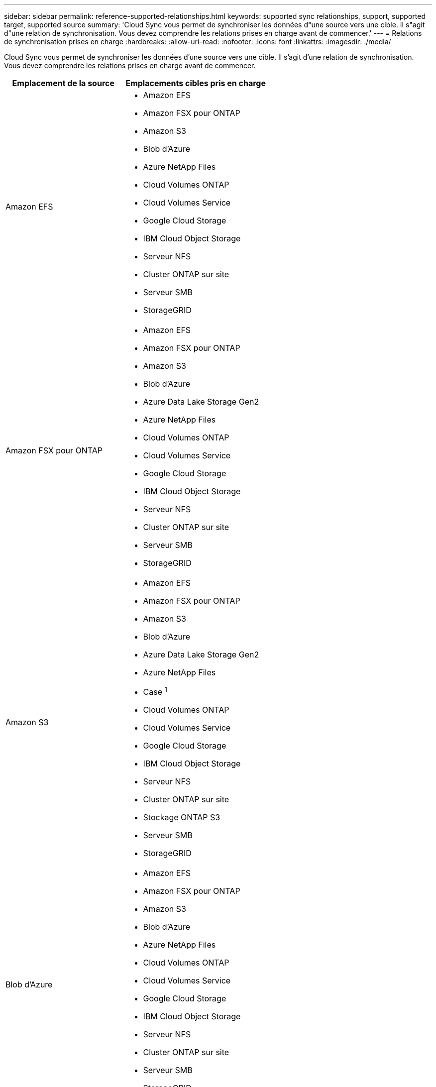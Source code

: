 ---
sidebar: sidebar 
permalink: reference-supported-relationships.html 
keywords: supported sync relationships, support, supported target, supported source 
summary: 'Cloud Sync vous permet de synchroniser les données d"une source vers une cible. Il s"agit d"une relation de synchronisation. Vous devez comprendre les relations prises en charge avant de commencer.' 
---
= Relations de synchronisation prises en charge
:hardbreaks:
:allow-uri-read: 
:nofooter: 
:icons: font
:linkattrs: 
:imagesdir: ./media/


[role="lead"]
Cloud Sync vous permet de synchroniser les données d'une source vers une cible. Il s'agit d'une relation de synchronisation. Vous devez comprendre les relations prises en charge avant de commencer.

[cols="20,25"]
|===
| Emplacement de la source | Emplacements cibles pris en charge 


| Amazon EFS  a| 
* Amazon EFS
* Amazon FSX pour ONTAP
* Amazon S3
* Blob d'Azure
* Azure NetApp Files
* Cloud Volumes ONTAP
* Cloud Volumes Service
* Google Cloud Storage
* IBM Cloud Object Storage
* Serveur NFS
* Cluster ONTAP sur site
* Serveur SMB
* StorageGRID




| Amazon FSX pour ONTAP  a| 
* Amazon EFS
* Amazon FSX pour ONTAP
* Amazon S3
* Blob d'Azure
* Azure Data Lake Storage Gen2
* Azure NetApp Files
* Cloud Volumes ONTAP
* Cloud Volumes Service
* Google Cloud Storage
* IBM Cloud Object Storage
* Serveur NFS
* Cluster ONTAP sur site
* Serveur SMB
* StorageGRID




| Amazon S3  a| 
* Amazon EFS
* Amazon FSX pour ONTAP
* Amazon S3
* Blob d'Azure
* Azure Data Lake Storage Gen2
* Azure NetApp Files
* Case ^1^
* Cloud Volumes ONTAP
* Cloud Volumes Service
* Google Cloud Storage
* IBM Cloud Object Storage
* Serveur NFS
* Cluster ONTAP sur site
* Stockage ONTAP S3
* Serveur SMB
* StorageGRID




| Blob d'Azure  a| 
* Amazon EFS
* Amazon FSX pour ONTAP
* Amazon S3
* Blob d'Azure
* Azure NetApp Files
* Cloud Volumes ONTAP
* Cloud Volumes Service
* Google Cloud Storage
* IBM Cloud Object Storage
* Serveur NFS
* Cluster ONTAP sur site
* Serveur SMB
* StorageGRID




| Azure Data Lake Storage Gen2  a| 
* Azure NetApp Files
* Cloud Volumes ONTAP
* FSX pour ONTAP
* IBM Cloud Object Storage
* Serveur NFS
* ONTAP sur site
* Stockage ONTAP S3
* Serveur SMB
* StorageGRID




| Azure NetApp Files  a| 
* Amazon EFS
* Amazon FSX pour ONTAP
* Amazon S3
* Blob d'Azure
* Azure Data Lake Storage Gen2
* Azure NetApp Files
* Cloud Volumes ONTAP
* Cloud Volumes Service
* Google Cloud Storage
* IBM Cloud Object Storage
* Serveur NFS
* Cluster ONTAP sur site
* Serveur SMB
* StorageGRID




| Case ^1^  a| 
* Amazon FSX pour ONTAP
* Amazon S3
* Azure NetApp Files
* Cloud Volumes ONTAP
* IBM Cloud Object Storage
* Serveur NFS
* Serveur SMB
* StorageGRID




| Cloud Volumes ONTAP  a| 
* Amazon EFS
* Amazon FSX pour ONTAP
* Amazon S3
* Blob d'Azure
* Azure Data Lake Storage Gen2
* Azure NetApp Files
* Cloud Volumes ONTAP
* Cloud Volumes Service
* Google Cloud Storage
* IBM Cloud Object Storage
* Serveur NFS
* Cluster ONTAP sur site
* Serveur SMB
* StorageGRID




| Cloud Volumes Service  a| 
* Amazon EFS
* Amazon FSX pour ONTAP
* Amazon S3
* Blob d'Azure
* Azure NetApp Files
* Cloud Volumes ONTAP
* Cloud Volumes Service
* Google Cloud Storage
* IBM Cloud Object Storage
* Serveur NFS
* Cluster ONTAP sur site
* Serveur SMB
* StorageGRID




| Google Cloud Storage  a| 
* Amazon EFS
* Amazon FSX pour ONTAP
* Amazon S3
* Blob d'Azure
* Azure NetApp Files
* Cloud Volumes ONTAP
* Cloud Volumes Service
* Google Cloud Storage
* IBM Cloud Object Storage
* Serveur NFS
* Cluster ONTAP sur site
* Stockage ONTAP S3
* Serveur SMB
* StorageGRID




| Google Drive  a| 
* Serveur NFS
* Serveur SMB




| IBM Cloud Object Storage  a| 
* Amazon EFS
* Amazon FSX pour ONTAP
* Amazon S3
* Blob d'Azure
* Azure Data Lake Storage Gen2
* Azure NetApp Files
* Case ^1^
* Cloud Volumes ONTAP
* Cloud Volumes Service
* Google Cloud Storage
* IBM Cloud Object Storage
* Serveur NFS
* Cluster ONTAP sur site
* Serveur SMB
* StorageGRID




| Serveur NFS  a| 
* Amazon EFS
* Amazon FSX pour ONTAP
* Amazon S3
* Blob d'Azure
* Azure Data Lake Storage Gen2
* Azure NetApp Files
* Cloud Volumes ONTAP
* Cloud Volumes Service
* Google Cloud Storage
* Google Drive
* IBM Cloud Object Storage
* Serveur NFS
* Cluster ONTAP sur site
* Stockage ONTAP S3
* Serveur SMB
* StorageGRID




| Cluster ONTAP sur site  a| 
* Amazon EFS
* Amazon FSX pour ONTAP
* Amazon S3
* Blob d'Azure
* Azure Data Lake Storage Gen2
* Azure NetApp Files
* Cloud Volumes ONTAP
* Cloud Volumes Service
* Google Cloud Storage
* IBM Cloud Object Storage
* Serveur NFS
* Cluster ONTAP sur site
* Serveur SMB
* StorageGRID




| Stockage ONTAP S3  a| 
* Amazon S3
* Azure Data Lake Storage Gen2
* Google Cloud Storage
* Serveur NFS
* Serveur SMB
* StorageGRID
* Stockage ONTAP S3




| SFTP ^2^ | S3 


| Serveur SMB  a| 
* Amazon EFS
* Amazon FSX pour ONTAP
* Amazon S3
* Blob d'Azure
* Azure Data Lake Storage Gen2
* Azure NetApp Files
* Cloud Volumes ONTAP
* Cloud Volumes Service
* Google Cloud Storage
* Google Drive
* IBM Cloud Object Storage
* Serveur NFS
* Cluster ONTAP sur site
* Stockage ONTAP S3
* Serveur SMB
* StorageGRID




| StorageGRID  a| 
* Amazon EFS
* Amazon FSX pour ONTAP
* Amazon S3
* Blob d'Azure
* Azure Data Lake Storage Gen2
* Azure NetApp Files
* Case ^1^
* Cloud Volumes ONTAP
* Cloud Volumes Service
* Google Cloud Storage
* IBM Cloud Object Storage
* Serveur NFS
* Cluster ONTAP sur site
* Stockage ONTAP S3
* Serveur SMB
* StorageGRID


|===
Remarques :

. La prise en charge de Box est disponible sous forme d'aperçu.
. Les relations de synchronisation avec cette source/cible sont prises en charge via l'API Cloud Sync uniquement.
. Vous pouvez choisir un niveau de stockage spécifique à Azure Blob lorsqu'un conteneur Blob est la cible :
+
** Stockage à chaud
** Stockage cool


. [[Storage-classes]]lorsque Amazon S3 est la cible, vous pouvez choisir une classe de stockage S3 spécifique :
+
** Standard (il s'agit de la classe par défaut)
** Le Tiering intelligent
** Accès autonome et peu fréquent
** Un seul accès à Zone-Infrequent
** Archives profondes des Glaciers
** Récupération flexible Glacier
** Récupération instantanée Glacier


. Vous pouvez choisir une classe de stockage spécifique lorsqu'un compartiment Google Cloud Storage est la cible :
+
** Standard
** Nearline
** Ligne de refroidissement
** Archivage



